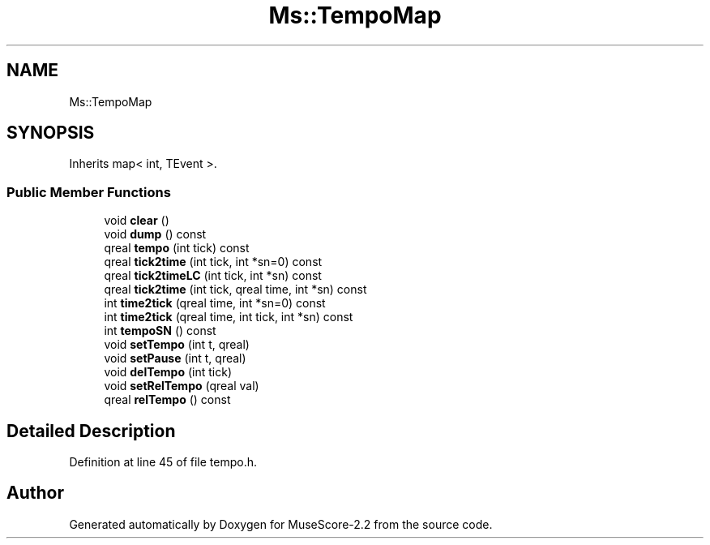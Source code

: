 .TH "Ms::TempoMap" 3 "Mon Jun 5 2017" "MuseScore-2.2" \" -*- nroff -*-
.ad l
.nh
.SH NAME
Ms::TempoMap
.SH SYNOPSIS
.br
.PP
.PP
Inherits map< int, TEvent >\&.
.SS "Public Member Functions"

.in +1c
.ti -1c
.RI "void \fBclear\fP ()"
.br
.ti -1c
.RI "void \fBdump\fP () const"
.br
.ti -1c
.RI "qreal \fBtempo\fP (int tick) const"
.br
.ti -1c
.RI "qreal \fBtick2time\fP (int tick, int *sn=0) const"
.br
.ti -1c
.RI "qreal \fBtick2timeLC\fP (int tick, int *sn) const"
.br
.ti -1c
.RI "qreal \fBtick2time\fP (int tick, qreal time, int *sn) const"
.br
.ti -1c
.RI "int \fBtime2tick\fP (qreal time, int *sn=0) const"
.br
.ti -1c
.RI "int \fBtime2tick\fP (qreal time, int tick, int *sn) const"
.br
.ti -1c
.RI "int \fBtempoSN\fP () const"
.br
.ti -1c
.RI "void \fBsetTempo\fP (int t, qreal)"
.br
.ti -1c
.RI "void \fBsetPause\fP (int t, qreal)"
.br
.ti -1c
.RI "void \fBdelTempo\fP (int tick)"
.br
.ti -1c
.RI "void \fBsetRelTempo\fP (qreal val)"
.br
.ti -1c
.RI "qreal \fBrelTempo\fP () const"
.br
.in -1c
.SH "Detailed Description"
.PP 
Definition at line 45 of file tempo\&.h\&.

.SH "Author"
.PP 
Generated automatically by Doxygen for MuseScore-2\&.2 from the source code\&.

